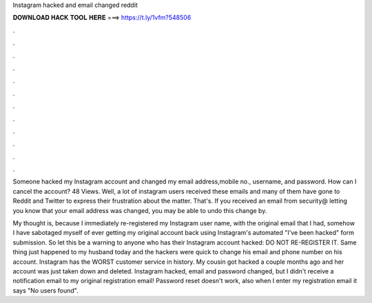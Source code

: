 Instagram hacked and email changed reddit



𝐃𝐎𝐖𝐍𝐋𝐎𝐀𝐃 𝐇𝐀𝐂𝐊 𝐓𝐎𝐎𝐋 𝐇𝐄𝐑𝐄 ===> https://t.ly/1vfm?548506



.



.



.



.



.



.



.



.



.



.



.



.

Someone hacked my Instagram account and changed my email address,mobile no., username, and password. How can I cancel the account? 48 Views. Well, a lot of instagram users received these emails and many of them have gone to Reddit and Twitter to express their frustration about the matter. That's. If you received an email from security@ letting you know that your email address was changed, you may be able to undo this change by.

My thought is, because I immediately re-registered my Instagram user name, with the original email that I had, somehow I have sabotaged myself of ever getting my original account back using Instagram's automated "I've been hacked" form submission. So let this be a warning to anyone who has their Instagram account hacked: DO NOT RE-REGISTER IT. Same thing just happened to my husband today and the hackers were quick to change his email and phone number on his account. Instagram has the WORST customer service in history. My cousin got hacked a couple months ago and her account was just taken down and deleted. Instagram hacked, email and password changed, but I didn't receive a notification email to my original registration email! Password reset doesn't work, also when I enter my registration email it says "No users found".
